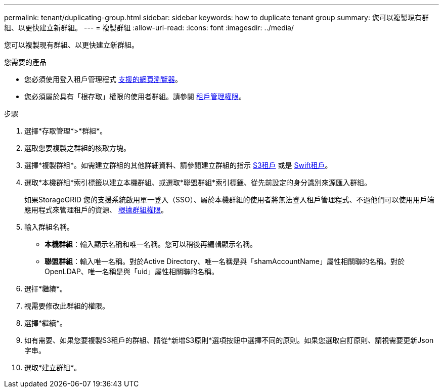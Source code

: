 ---
permalink: tenant/duplicating-group.html 
sidebar: sidebar 
keywords: how to duplicate tenant group 
summary: 您可以複製現有群組、以更快建立新群組。 
---
= 複製群組
:allow-uri-read: 
:icons: font
:imagesdir: ../media/


[role="lead"]
您可以複製現有群組、以更快建立新群組。

.您需要的產品
* 您必須使用登入租戶管理程式 xref:../admin/web-browser-requirements.adoc[支援的網頁瀏覽器]。
* 您必須屬於具有「根存取」權限的使用者群組。請參閱 xref:tenant-management-permissions.adoc[租戶管理權限]。


.步驟
. 選擇*存取管理*>*群組*。
. 選取您要複製之群組的核取方塊。
. 選擇*複製群組*。如需建立群組的其他詳細資料、請參閱建立群組的指示 xref:creating-groups-for-s3-tenant.adoc[S3租戶] 或是 xref:creating-groups-for-swift-tenant.adoc[Swift租戶]。
. 選取*本機群組*索引標籤以建立本機群組、或選取*聯盟群組*索引標籤、從先前設定的身分識別來源匯入群組。
+
如果StorageGRID 您的支援系統啟用單一登入（SSO）、屬於本機群組的使用者將無法登入租戶管理程式、不過他們可以使用用戶端應用程式來管理租戶的資源、 xref:tenant-management-permissions.adoc[根據群組權限]。

. 輸入群組名稱。
+
** *本機群組*：輸入顯示名稱和唯一名稱。您可以稍後再編輯顯示名稱。
** *聯盟群組*：輸入唯一名稱。對於Active Directory、唯一名稱是與「shamAccountName」屬性相關聯的名稱。對於OpenLDAP、唯一名稱是與「uid」屬性相關聯的名稱。


. 選擇*繼續*。
. 視需要修改此群組的權限。
. 選擇*繼續*。
. 如有需要、如果您要複製S3租戶的群組、請從*新增S3原則*選項按鈕中選擇不同的原則。如果您選取自訂原則、請視需要更新Json字串。
. 選取*建立群組*。

